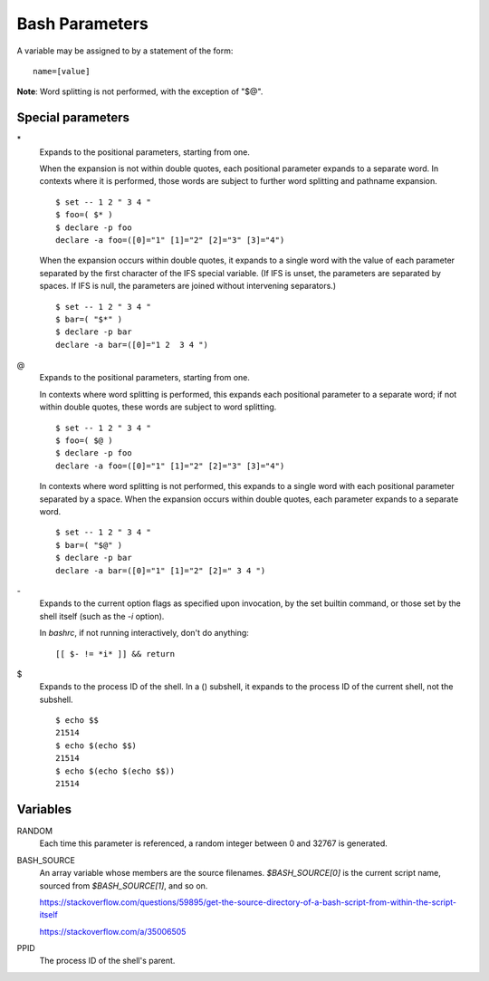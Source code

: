 Bash Parameters
===============

A variable may be assigned to by a statement of the form:

::

    name=[value]

**Note**: Word splitting is not performed, with the exception of "$@".


Special parameters
------------------

\*
    Expands to the positional parameters, starting from one.

    When the expansion is not within double quotes, each positional parameter
    expands to a separate word. In contexts where it is performed, those words
    are subject to further word splitting and pathname expansion.

    ::

        $ set -- 1 2 " 3 4 "
        $ foo=( $* )
        $ declare -p foo
        declare -a foo=([0]="1" [1]="2" [2]="3" [3]="4")

    When the expansion occurs within double quotes, it expands to a single word
    with the value of each parameter separated by the first character of the
    IFS special variable. (If IFS is unset, the parameters are separated by
    spaces.  If IFS is null, the parameters are joined without intervening
    separators.)

    ::

        $ set -- 1 2 " 3 4 "
        $ bar=( "$*" )
        $ declare -p bar
        declare -a bar=([0]="1 2  3 4 ")

\@
    Expands to the positional parameters, starting from one.

    In contexts where word splitting is performed, this expands each positional
    parameter to a separate  word; if not within double quotes, these words are
    subject to word splitting.

    ::

        $ set -- 1 2 " 3 4 "
        $ foo=( $@ )
        $ declare -p foo
        declare -a foo=([0]="1" [1]="2" [2]="3" [3]="4")

    In contexts where word splitting is not performed, this expands to a single
    word with each positional parameter separated by a space. When the
    expansion occurs within double quotes, each parameter expands to a separate
    word.

    ::

        $ set -- 1 2 " 3 4 "
        $ bar=( "$@" )
        $ declare -p bar
        declare -a bar=([0]="1" [1]="2" [2]=" 3 4 ")

\-
    Expands to the current option flags as specified upon invocation, by the
    set builtin command, or those set by the shell itself (such as the *-i*
    option).

    In *bashrc*, if not running interactively, don't do anything:
    ::

        [[ $- != *i* ]] && return
        
\$
    Expands to the process ID of the shell.  In a () subshell, it expands to
    the process ID of the current shell, not the subshell.

    ::

        $ echo $$
        21514
        $ echo $(echo $$)
        21514
        $ echo $(echo $(echo $$))
        21514
        

Variables
---------

RANDOM
    Each time this parameter is referenced, a random integer between 0 and
    32767 is generated.
     
BASH_SOURCE
    An array variable whose members are the source filenames. `$BASH_SOURCE[0]`
    is the current script name, sourced from `$BASH_SOURCE[1]`, and so on.

    https://stackoverflow.com/questions/59895/get-the-source-directory-of-a-bash-script-from-within-the-script-itself

    https://stackoverflow.com/a/35006505

PPID
   The process ID of the shell's parent. 
